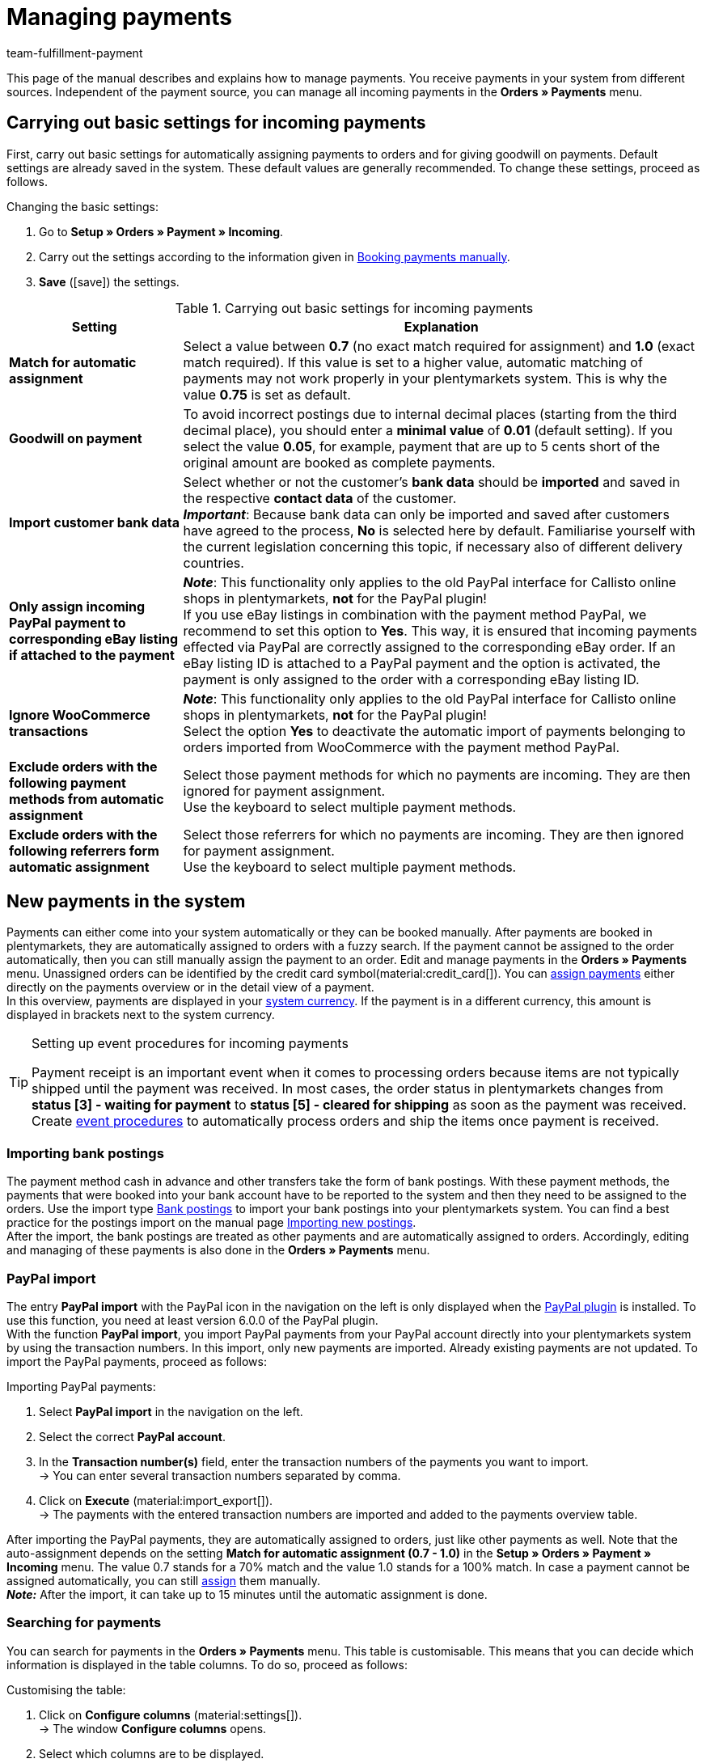 = Managing payments
:description: Payments in plentymarkets: Get to know everything about working with and editing payments.
:page-aliases: beta-managing-payments.adoc
:id: VBZTVJ8
:keywords: payments, incoming payments, assigning payments, automatic assignment, auto-assign, split payment, splitting payments, partial payments, mapping payments
:author: team-fulfillment-payment

This page of the manual describes and explains how to manage payments. You receive payments in your system from different sources. Independent of the payment source, you can manage all incoming payments in the *Orders » Payments* menu.

[#basic-settings]
== Carrying out basic settings for incoming payments

First, carry out basic settings for automatically assigning payments to orders and for giving goodwill on payments. Default settings are already saved in the system. These default values are generally recommended. To change these settings, proceed as follows.

[.instruction]
Changing the basic settings:

. Go to *Setup » Orders » Payment » Incoming*.
. Carry out the settings according to the information given in <<table-manually-booking-payments>>.
. *Save* (icon:save[role="green"]) the settings.

[[table-basic-settings-incoming-payment]]
.Carrying out basic settings for incoming payments
[cols="1,3"]
|====
|Setting |Explanation

| *Match for automatic assignment*
|Select a value between *0.7* (no exact match required for assignment) and *1.0* (exact match required). If this value is set to a higher value, automatic matching of payments may not work properly in your plentymarkets system. This is why the value *0.75* is set as default.

| *Goodwill on payment*
|To avoid incorrect postings due to internal decimal places (starting from the third decimal place), you should enter a *minimal value* of *0.01* (default setting). If you select the value *0.05*, for example, payment that are up to 5 cents short of the original amount are booked as complete payments.

| [#intable-import-customer-bank-data]*Import customer bank data*
|Select whether or not the customer's *bank data* should be *imported* and saved in the respective *contact data* of the customer. +
*_Important_*: Because bank data can only be imported and saved after customers have agreed to the process, *No* is selected here by default. Familiarise yourself with the current legislation concerning this topic, if necessary also of different delivery countries.

| *Only assign incoming PayPal payment to corresponding eBay listing if attached to the payment*
|*_Note_*: This functionality only applies to the old PayPal interface for Callisto online shops in plentymarkets, *not* for the PayPal plugin! +
If you use eBay listings in combination with the payment method PayPal, we recommend to set this option to *Yes*. This way, it is ensured that incoming payments effected via PayPal are correctly assigned to the corresponding eBay order. If an eBay listing ID is attached to a PayPal payment and the option is activated, the payment is only assigned to the order with a corresponding eBay listing ID.

| *Ignore WooCommerce transactions*
|*_Note_*: This functionality only applies to the old PayPal interface for Callisto online shops in plentymarkets, *not* for the PayPal plugin! +
Select the option *Yes* to deactivate the automatic import of payments belonging to orders imported from WooCommerce with the payment method PayPal.

|*Exclude orders with the following payment methods from automatic assignment*
|Select those payment methods for which no payments are incoming. They are then ignored for payment assignment. +
Use the keyboard to select multiple payment methods.

|*Exclude orders with the following referrers form automatic assignment*
|Select those referrers for which no payments are incoming. They are then ignored for payment assignment. +
Use the keyboard to select multiple payment methods.

|====

[#10]
== New payments in the system

Payments can either come into your system automatically or they can be booked manually. After payments are booked in plentymarkets, they are automatically assigned to orders with a fuzzy search. If the payment cannot be assigned to the order automatically, then you can still manually assign the payment to an order. Edit and manage payments in the *Orders » Payments* menu. Unassigned orders can be identified by the credit card symbol(material:credit_card[]). You can xref:payment:beta-managing-payments.adoc#30[assign payments] either directly on the payments overview or in the detail view of a payment. +
In this overview, payments are displayed in your xref:payment:currencies.adoc#30[system currency]. If the payment is in a different currency, this amount is displayed in brackets next to the system currency.

[TIP]
.Setting up event procedures for incoming payments
====
Payment receipt is an important event when it comes to processing orders because items are not typically shipped until the payment was received. In most cases, the order status in plentymarkets changes from *status [3] - waiting for payment* to *status [5] - cleared for shipping* as soon as the payment was received. Create xref:automation:event-procedures.adoc#[event procedures] to automatically process orders and ship the items once payment is received.
====

[#bank-postings-import]
=== Importing bank postings

The payment method cash in advance and other transfers take the form of bank postings. With these payment methods, the payments that were booked into your bank account have to be reported to the system and then they need to be assigned to the orders. Use the import type xref:data:elasticSync-bank-postings.adoc[Bank postings] to import your bank postings into your plentymarkets system. You can find a best practice for the postings import on the manual page xref:data:best-practices-elasticsync-postings.adoc#[Importing new postings]. +
After the import, the bank postings are treated as other payments and are automatically assigned to orders. Accordingly, editing and managing of these payments is also done in the *Orders » Payments* menu.

[#paypal-payment-import]
=== PayPal import

The entry *PayPal import* with the PayPal icon in the navigation on the left is only displayed when the xref:payment:paypal.adoc#[PayPal plugin] is installed. To use this function, you need at least version 6.0.0 of the PayPal plugin. +
With the function *PayPal import*, you import PayPal payments from your PayPal account directly into your plentymarkets system by using the transaction numbers. In this import, only new payments are imported. Already existing payments are not updated. To import the PayPal payments, proceed as follows:

[.instruction]
Importing PayPal payments:

. Select *PayPal import* in the navigation on the left.
. Select the correct *PayPal account*.
. In the *Transaction number(s)* field, enter the transaction numbers of the payments you want to import. +
→ You can enter several transaction numbers separated by comma.
. Click on *Execute* (material:import_export[]). +
→ The payments with the entered transaction numbers are imported and added to the payments overview table.

After importing the PayPal payments, they are automatically assigned to orders, just like other payments as well. Note that the auto-assignment depends on the setting *Match for automatic assignment (0.7 - 1.0)* in the *Setup » Orders » Payment » Incoming* menu. The value 0.7 stands for a 70% match and the value 1.0 stands for a 100% match. In case a payment cannot be assigned automatically, you can still xref:payment:beta-managing-payments-new.adoc#30[assign] them manually. +
*_Note:_* After the import, it can take up to 15 minutes until the automatic assignment is done.

[#20]
=== Searching for payments

You can search for payments in the *Orders » Payments* menu. This table is customisable. This means that you can decide which information is displayed in the table columns. To do so, proceed as follows:

[.instruction]
Customising the table:

. Click on *Configure columns* (material:settings[]). +
→ The window *Configure columns* opens.
. Select which columns are to be displayed.
. Move (material:sort[]) the columns so they are displayed in the order you need them in.
. Click on *Confirm* to save your settings.

You can select and combine different filters for the search, for example to search for unassigned payments of the last week.

There are several ways of using the search. You can enter a value in the search field and then select the required filter. When you enter a number or a letter, available filters are suggested, e.g. order ID or variation number. Enter the value in full and then select the required filter from the suggestions. Repeat this to combine filters. Click on *Search* (material:search[]) to carry out the search. +
If you first want to select a filter from the filter list, click on *Filter* l(material:tune[]). The available filters are displayed. Enter a value in the required filter. Click on *Search* once you have set all needed filters. +
Remove the chip if you want to delete a set filter. Available filters are explained in <<table-searching-payments>>.

Additionally, you can save selected filters in the UI by using the *Saved filters* (material:bookmarks[]) component. The saved filters can then be selected from this component every time you open or work with this menu, similar to bookmarks. Every user can save own filter sets.

[.instruction]
Saving filters:

. Set the filters with the required values
. Carry out the search.
. Click on *Saved filters* (material:bookmarks[]).
. Click on *Save current filter* (material:bookmark_border[]). +
→ The window *Save filter* opens.
. Enter a *Filter name*.
. Decide if this filter set should be used as default.
. Decide if this filter set should be available to all users.
. *Save* the settings.

[[table-searching-payments]]
.Searching for payments
[cols="1,3"]
|====
| Setting | Explanation

|*Order ID*
|Search for orders to which a payment has been assigned by entering the order IDs.

|*Transaction ID*
|The transaction ID is assigned by the payment provider so that the payment can be correctly allocated to this provider. Enter a transaction ID to search for a payment with this specific transaction ID.

|*Transaction code*
|The transaction code describes the transaction itself. Enter a transaction code to search for a payment with this specific code.

|*Reference ID*
|A reference ID links payments, e.g. a payment and a refund. Enter a reference ID to search for payments with this specific transaction ID.

|*Payment ID*
|Enter the payment ID to search for the exact payment with this ID.

|*Payment method*
|Enter a specific payment method to search for payments that were paid with this payment method.

|*Reason for payment*
|Enter the reason for payment, either entirely or partly, to search for payments with this designated use.

|*Sender of payment*
|Enter the name of the person who sent the money to search for all payments of this person.

|*Debit/Credit*
|Choose between *Credit* and *Debit*. +
*Credit* = All incoming payments with a positive value are displayed. +
*Credit* = All incoming payments with a negative value are displayed.

|*Operator* and *Amount*
|Select an *Operator* and enter an *Amount*. +
*_Example_*: Select *Greater than or equal to* and enter 300 as the *Amount* in order to have all payments with an amount of 300 and more displayed.

|*Assignment*
|You can choose between *Assigned* and *Unassigned*. +
*Assigned* = Shows you only payments which were already assigned to an order. +
*Unassigned* = Shows you only payments which were not assigned to an order yet.

|*Status*
|Select a status to search for payments with this specific status.

|*Transaction type*
|Select a transaction type to search for payments that have this transaction type.

|*Currency*
|Select a currency to search for payments with this currency.

|*Date type*
|Select a date type and combine it with a date range. You can choose between *Imported*, *Received* and *Assigned*. Displayed are all payments which were either imported, received or assigned in the chosen date range.

|*from* and *to*
|In connection with *Date type*, choose a date range to search for payments which were either imported, received or assigned, depending on what you selected.

|*Reset*
|Click on *Reset* to reset all selected filters. Then, click on *Search* again, to have all incoming payments displayed.

|*Search*
|Executes the search.

|====

[#payments-myview]
== Using MyView

The user interface of the detail view of payments as well as the split view of a payment are available as MyView components. This means that users can create their own views with the available elements. This way, everyone can individually determine which information are needed where. Because of this customisation, working with payments is not only more comfortable but also faster. This chapter explains how to work with MyView and how to create your own views. Managing payments, such as e.g. xref:payment:beta-managing-payments.adoc#30[assigning], xref:payment:beta-managing-payments.adoc#40[detaching] or xref:payment:beta-managing-payments.adoc#50[splitting] payments is explained in the following chapters.

You can access the detail view of a payment from the payment overview table in the *Orders » Payments* menu. Click on the row of the payment you want to work with and the detail view of this payment opens. +
The split view of a payment is accessed by clicking on *Split payment* (material:call_split[]) in the row of the payment you want to split. +
If you haven’t yet created an own view in these areas, the *Default view* is displayed. You can use this default view when you are working with payments or you can create your own view. The views you create are saved and can then be selected together with the default view from the list of views (icon:caret-down[role="darkGrey"]). Thus, you can switch between different views, if needed. The view selected last is always applied when opening a payment.

[#create-new-view]
=== Creating a new view

. Click on the list of views (icon:caret-down[role="darkGrey"]).
. Click on icon:plus[role="darkGrey"] *Create new preset ...*.
. Enter a name.
. Click on *Create view*. +
→ The new view is created and opens automatically, i.e. it is applied.
It’s now possible to switch between different views.

[#create-grid]
=== Creating a grid

. Click on *Edit view* (icon:design_inline_edit[set=plenty]).
. Add rows and columns to create a grid.
.. Click on icon:ellipsis-v[role="blue"] and then on icon:plus[role="darkGrey"] *Add row*.
.. Click on *Add column* (icon:plus[role="darkGrey"]).
.. Drag the columns to make them larger or smaller.

[#place-elements]
=== Placing elements

. Add elements via drag & drop.
. Click on icon:pencil[role="blue"] and edit the element’s settings.
.. Change the name.
.. Decide which data fields the element should contain.
.. Use drag & drop to arrange the data fields in a specific order.
. Click on icon:close[role="blue"]

[cols="1,4a"]
|====
|Symbol |Explanation

| icon:pencil[role="blue"]
|Leads down one level.

| icon:trash[role="blue"]
|Deletes the element.

| icon:close[role="blue"]
|Leads up one level.
|====

[TIP]
.Can I add elements multiple times?
======
The number in the grey circle indicates how many times you can use the element. Most elements can only be added once.
======

[#finalise-editing]
=== Finalising your work

. Save the view (icon:save[set=plenty]) and close the editing mode (icon:close[role="darkGrey"]).
. Check the result in the main window.
. If necessary:
.. Click on *Edit view* (icon:design_inline_edit[set=plenty]) again and edit the view even further.
.. Allow other users to see the view.

[#editing-functions]
==== Functions in the editing mode

[cols="1,4"]
|====
|Symbol |Explanation

| icon:reply[role=darkGrey]
|Undoes the last change, unless this change has already been saved.

| icon:share[role=darkGrey]
|Restores the previously undone change.

| icon:caret-down[role="darkGrey"]
|A list of views.
You see the name of whichever view is currently open.
Click on icon:caret-down[role="darkGrey"] to switch to a different view or create a xref:payment:beta-zahlungen-verwalten.adoc#create-new-view[new view].

| icon:items_incoming_history[set=plenty]
|Resets the view to the state that was last saved.

| icon:save[set=plenty, role="darkGrey"]
|Saves the changes made to the view.

| icon:close[set=plenty]
|Closes the editing mode.
In case of unsaved changes, a dialogue is displayed.
|====

[#900]
==== Granting rights

Which users or roles should be allowed to see the view?
You can grant or limit access to every single view.

[tabs]
====
Users::
+
--

. Click on *Edit view* (icon:design_inline_edit[set=plenty]).
. Click on icon:open_external_link[set=plenty] *Rights management*.
. Select *User* if you want to grant access to a specific user account. +
→ The menu *Setup » Settings » User » Rights » User* opens in a new tab.
. Search for (icon:search[role=blue]) and open the appropriate user account.
. Click on *Views*.
. Expand the entries (icon:chevron-right[role="darkGrey"]) and select (icon:check-square[role="blue"]) the views that the user should have access to.
. *Save* (icon:save[set=plenty, role="darkGrey"]) the settings.

xref:business-decisions:user-accounts-access.adoc#112[Further information] about user accounts and access rights.

--
Roles::
+
--

. Click on *Edit view* (icon:design_inline_edit[set=plenty]).
. Click on icon:open_external_link[set=plenty] *Rights management*.
. Select *Roles* if you want to grant access to an entire user role. +
→ The menu *Setup » Settings » User » Rights » Roles* opens in a new tab.
. Search for (icon:search[role=blue]) and open the appropriate user role.
. Click on *Views*.
. Expand the entries (icon:chevron-right[role="darkGrey"]) and select (icon:check-square[role="blue"]) the views that the user role should have access to.
. *Save* (icon:save[set=plenty, role="darkGrey"]) the settings.

xref:business-decisions:user-accounts-access.adoc#116[Further information] about user accounts and access rights.

--
====

[#30]
== Assigning payments

There are several ways to assign unassigned payments to an order. In the *Orders » Payments* menu you can either assign payments directly in the overview table or you open the detail view of a payment and assign it from there.

Assigning in the overview is done by entering the corresponding order ID. This is an easy and fast way to assign when you already know which order a payment is to be assigned to, do not need any further information about the payment and have the order ID ready.
Proceed as follows to assign a payment in the overview table.

[.instruction]
Assigning a payment in the overview table with the order ID:

. Go to *Orders » Payments*.
. xref:payment:beta-managing-payments.adoc#20[Search] (material:search[]) for the payment.
. Enter the order ID of the order to which the payment is to be assigned in the *Order ID* field in the row of the unassigned payment.
. Press *Enter* to save it. +
→ The payment is assigned and the overview is updated.

If a fast assignment in the overview table is not possible and you need more information about a payment, open the detail view of a payment. To do so, click into the row of the payment in the overview table or directly click on the payment ID. You can also click on the action *Assign payment* (material:credit_card[]) in the overview table to open the detail view of a payment.
To assign a payment in the detail view, proceed as follows.

[.instruction]
Assigning a payment in the detail view:

. Go to *Orders » Payments*.
. xref:payment:beta-managing-payments.adoc#20[Search] (material:search[]) for the payment.
. Open the payment by clicking either into the row of the unassigned payment you want to assign, on the payment ID or on *Assign payment* (material:credit_card[]). +
→ You are redirected to the *Assignment* portlet of the payment. +
→ The orders with the highest matching rates are displayed there.
. Select the correct order and click on *Assign payment* (material:credit_card[]). +
→ The payment is assigned to the selected order. Only the selected assignment is shown.

The matching between payments and orders are checked on the basis of a background matrix. This check is initiated as soon as you open the *Assignment* table in the detail view of a payment. A maximum of 10 orders with the highest matching rates are displayed in descending order. +
As soon as you assigned the payment only the selected match will be displayed in this table. Only when the payment is xref:payment:beta-managing-payments.adoc#40[detached] from the order, will the matchings with the highest rates be displayed again.

In case no matchings are shown in the assignment table, you have other options how to proceed. The following options can be selected from the context menu (material:more_vert[]):

* *assign order ID*: When you select this option, an editing window opens. You can directly enter the order ID to which you want to assign this payment in this window. By then clicking on *Assign*, the payment is assigned to this order.
* *Search orders*: When you select this option, you are redirected to the order search. In the order search, the filters *Contact name*, *Amount* and *Unpaid and partially paid* are preselected. This way, the possible suitable orders are already displayed. You can adapt the order search, to find the required order. After this, you can enter the order ID in the assignment table and assign the payment.

Several payments can be assigned to the same order. This can happen, for instance, if the first payment did not cover the whole order amount. If one or several payments are already assigned to an order and you want to assign another one, you have to confirm this assignment.

[.collapseBox]
.*Customising the assignment table*
--

This table is customisable. This means that you can decide which table columns are displayed in which order. The following table columns are selected by default:

* Matching rate
* Order ID
* Amount
* Action

The following table columns can be displayed but are not shown by default:

* Contact ID
* Contact name
* Invoice number

Adapt the table according to your requirements and your workflow. When you have adapted the table, these settings are saved and applied every time you open this menu. The table remains editable, you can change it any time.

[.instruction]
Customising the table:

. Click on *Configure columns* (material:settings[]). +
→ The window *Configure columns* opens.
. Select which columns are to be displayed.
. Move (material:sort[]) the columns so they are displayed in the order you need them in.
. Click on *Confirm* to save your settings.
→ Your settings are saved and applied.

[#15]
=== Booking a payment manually in an order

In order to manually book a payment or partial payment in the order, e.g. because the customer picked up the item and paid the item in cash or because a payment cannot be found in the overview, proceed as follows.

[.instruction]
Booking a payment:

. Go to *Orders » Edit orders*.
. Open the order for which you want to book a payment. +
→ The *Overview* tab opens.
. Open the *Payment* tab.
. Click on *Book payment*. +
→ The *Book payment* window opens.
. Carry out the settings according to the information given in <<table-manually-booking-payments>>.
. Click on *Book payment*. +
→ The payment is booked and displayed in the payment overview.

[[table-manually-booking-payments]]
.Booking payments manually
[cols="1,3"]
|====
|Setting |Explanation

| *Amount*
|Enter the full or partial amount that you want to book.

| *Credit/Debit*
| Select *Credit* or *Debit*. The selection depends on the open amount. *Credit* is selected by default. *Debit* is selected for negative pending amounts, e.g. overpaid payments. This selection can be changed if needed.

| *Currency*
|Select the currency in which the payment should be made.

| *Exchange rate*
|If needed, enter a different exchange rate than what is currently configured in the system. +
*_Important_*: In some cases, you may want to book a payment in a different currency than is currently selected for the payment (default currency), e.g. in US dollars. In this case, select the option *USD* under *Currency* and enter the amount received under *Amount*. +
If you calculated the xref:payment:currencies.adoc#20[exchange rate] in the *Setup » Orders » Payment » Currencies* menu and you want to use this exchange rate, then you do not have to enter anything under *Exchange rate*, because the exchange rate is automatically used. You will need to make an entry under *Exchange rate* if you want to use a different exchange rate for this payment, e.g. the exchange rate at the exact moment when the payment is received. In this case, enter the exchange rate that is applicable at this moment.

| *Designated use*
|The order ID is entered by default. The entry can be changed.

| *Incoming payment*
|Select a date for the incoming payment. The current date is set by default.
|====

You can recognise manually booked payments by the *Manual booking* icon.

[#40]
== Detaching payments

There are two ways to detach a payment from an order. In the *Orders » Payments* menu you can either detach payments directly in the overview or you open the detail view of a payment and detach it from there.
Proceed as follows to detach a payment in the overview.

[.instruction]
Detaching a payment in the overview:

. Go to *Orders » Payments*.
. xref:payment:beta-managing-payments.adoc#20[Search] (material:search[]) for the payment.
. Click on *Detach payment* (material:money_off[]) in the row of the payment you want to detach from an order. +
→ The payment is detached from the order and is displayed again as an unassigned payment.

A payment can also be detached from the detail view. To do so, proceed as follows:

[.instruction]
Detaching a payment in the detail view:

. Go to *Orders » Payments*.
. xref:payment:beta-managing-payments.adoc#20[Search] (material:search[]) for the payment.
. Click in the row of the payment you want to detach and open it. +
→ The detail view of the payment opens.
. Open the *Assignment* table. +
→ When the table opens, the existing order assignment is shown.
. Click on *Detach payment* (material:money_off[]). +
→ The payment is detached from the order. The highest matching rates for this payment are once again shown.

[IMPORTANT]
.Note when detaching payments
====
Detaching a payment from an order is technically possible at all times, even when order processing has advanced or is completed. But detaching a payment should only be done cautiously and with good reason because errors, for example that a payment no longer covers an open order amount, are likely to occur when a payment is detached and assigned repeatedly. Further note that detaching a payment also causes changes to the order it was detached from, for example a recalculation of the payment of an order or a status change.
====

[#50]
== Splitting payments

Manually booked incoming payments, imported bank postings as well as EBICS payments can be split. This means that the amount of a payment can be split and assigned to several orders. This is done in the *Orders » Payments* menu. Note that Provisional postings cannot be split. To split payments, proceed as follows.

[.instruction]
Splitting a payment:

. Go to *Orders » Payments*.
. xref:payment:beta-managing-payments.adoc#20[Search] (material:search[]) for the payment.
. Click on *Split payment* (material:call_split[]) in the row of the payment you want to split. +
→ You are redirected to another view to proceed with splitting the payment.
. Search (material:search[]) for the required orders with the search filters *Order ID*, *Invoice number*, *External order ID*, *Contact ID* and *Name*. You can enter several IDs/numbers by separating them with a comma.
. Select the orders between which you want to split the payment from the search results.
. Click on *Save* (material:save[]). +
→ The payment is split and assigned to the selected orders in the order in which they are shown in the table, from the top down and you are redirected to the payments overview. Here, the created partial payments can be edited in the same way as the other payments.

When splitting a payment, the amount of the payment is reduced by the corresponding amounts of the orders that were selected during the division of the payment. Both, the original total amount of the payment as well as the leftover open amount are displayed in this view. When a leftover open amount is created by splitting a payment, this amount could be split again.

_An example_: Imagine you want to split a payment with the amount of 120 Euros into order A, which has an open amount of 80 Euros, and into order B, which has an open amount of 20 Euros. By splitting the payment and selecting these two orders, order A is assigned 80 Euros and order B 20 Euros. The payments created by splitting the original payment are automatically assigned to the selected orders. An amount of 20 Euros is left from the original payment. You can now assign this leftover amount to another order or, if required, can split it again.

[IMPORTANT]
.Splitting a payment cannot be reversed
====
Once you split a payment, this cannot be reversed. In order to restore the original payment, delete all partial payments. When a partial payment is deleted, the amount is added again to the original payment. Before deleting a partial payment, it has to be detached from the order because only unassigned payments can be deleted.
====

In the split view of a payment, the following info boxes provide you with a quick overview of the most important information:

* Amount
* Received on
* Sender of payment
* Reason for payment
* Remaining amount

Optionally, you can go to *Edit view* (icon:design_inline_edit[set=plenty]) and remove or rearrange info boxes by positioning them via drag & drop. Morevover, determine in the *Settings* of the portlet how many cards (info boxes) are displayed per row.

The search table is customisable. By default, all available columns are displayed:

* Order ID
* Contact ID
* Name
* Invoice number
* Referrer
* Order date
* Open amount

By using *Configure columns* (material:settings[]) you can determine which columns are displayed in which order. +
Optionally, you can go to *Edit view* (icon:design_inline_edit[set=plenty]) and determine in the *Settings* of the *Search* portlet whether by default it should be collapsed or not when opening the split view of a payment. To do so, use the *Portlet collapsed* function. +
If you want to change the name of the portlet, enter the name in the input field *Title*.

[#60]
== Deleting payments
You can only delete payments when they are not assigned to an order and no child payments (partial payments) resulting from splitting a payment exist. Deleting a payment can be carried out either directly in the overview table or in the detail view of an opened payment. Proceed as follows to delete a payment in the overview.

[.instruction]
Deleting a payment in the overview:

. Go to *Orders » Payments*.
. Click on *Delete payment* (material:delete[]) in the row of the payment you want to delete. +
→ The query *Deletion payment* opens.
. Click on *Yes*. +
→ The payment is deleted and the overview updated.

Moreover, the function *Delete* is also available to you in the detail view of a payment. To do so, proceed as follows.

[.instruction]
Deleting a payment in the detail view:

. Go to *Orders » Payments*.
. Click into the row of the payment you want to delete to open it. +
→ The detail view of the payment opens.
. Click on *Delete payment* (material:delete[]), above the details of the payment. +
→ The query *Deletion payment* opens.
. Click on *Yes*. +
→ The payment is deleted and you are redirected to the updated overview.

[.collapseBox]
.*What do I do if I want to delete a payment but the delete function is not available?*
--
Payments can only be deleted when they are not assigned to an order and no child payments (partial payments) resulting from splitting a payment exist. If something of this applies, the function *Delete payment* (material:delete[]) is not available. If you still want to delete the payment you have to make sure that it is not assigned and no child payments exist. Proceed as follows:

* Payment is assigned to an order: xref:payment:beta-managing-payments.adoc#40[Detach] the payment from the order. But before doing so, check whether detaching the payment can safely be performed. After detaching it, it can be deleted.
* Payment was split and partial payments exist: You first have to delete the partial payments. You can only do this if they are not assigned to an order. If they are assigned, you first have to xref:payment:beta-managing-payments.adoc#40[detach] the payment from the order. But before doing so, check whether detaching the payment can safely be performed. After that, delete the partial payments. The parent payment can now be deleted as well.
--

[#70]
== Carrying out the group function

Using the group function, you can edit several payments at the same time. To use the group function, at least one payment has to be selected. Use the search to filter for the required payments. After selecting the payments you can either auto-assign them all at the same time or delete them all at the same time. Remember that only unassigned payments can be deleted.

Proceed as follows to either assign or delete payments by using the group function.

[.instruction]
Editing payments by using the group function:

. Go to *Orders » Payments*.
. Select the payments (material:check_box[]) you want to auto-assign or delete.
. Click either on *Delete payments* (material:delete[]) or on *Auto-assign payments* (material:credit_card[]) above the payments overview table. +
→ You have to confirm or deny the deletion or the assignment of the payments.
. After executing the group function, messages display how many of the selected payments could be auto-assigned or deleted.

Sometimes, not the whole selection can be edited. For example, if one or several of the selected payments are assigned to an order, they cannot be deleted. If you need further information why a payment could not be auto-assigned or deleted, you can refer to the log. For this, fo to the *Data » Log* menu.

Note that the auto-assignment depends on the setting *Match for automatic assignment (0.7 - 1.0)* in the *Setup » Orders » Payment » Incoming* menu. The value 0.7 stands for a 70% match and the value 1.0 stands for a 100% match. If two orders are found with the same matching rate while auto-assigning payments, the payment cannot be assigned. This also means that a payment can only be auto-assigned when just one order with the corresponding matching rate was found.

[#80]
== Payment detail view

Besides the functionalities xref:payment:beta-managing-payments.adoc#30[assigning payments], xref:payment:beta-managing-payments.adoc#40[detaching payments] and xref:payment:beta-managing-payments.adoc#60[deleting payments], the detail view offers you an overview over all information connected to a payment in different portlets. By using the xref:payment:beta-managing-payments.adoc#payments-myview[MyView], you can configure and arrange the elements of the detail view according to your needs.

[#details]
=== Details

In the default view, the following basic information are displayed in the *Details* portlet:

* Payment method
* Received on
* Transaction ID
* Reason for payment

Optionally, you can go to *Edit view* (icon:design_inline_edit[set=plenty]) and additionally add the element *Sender of payment* or remove other elements. Rearrange the elements of the portlet by positioning them via drag & drop. +
Moreover, determine in the *Settings* of the portlet whether by default it should be collapsed or not when opening the detail view of a payment. To do so, use the *Portlet collapsed* function. +
If you want to change the name of the portlet, enter the name in the input field *Title*.

.Editing details portlet
image::payment:portlet-details-edit.png[]

[#info-boxes]
=== Info boxes

Info boxes provide a quick overview of the most important payment information. In the default view, the info boxes *Amount in foreign currency* (the currency in which the payment was made), *Status* and *Payment method* are displayed. +
The payment status us additionally shown by the coloured status bar of the info box *Status*.

* Green = The payment was processed, it either means approved, captured or refunded.
* Orange = The payment is being processed, it either means waiting for approval, partially captured or awaiting renewal.
* Red = The payment was not processed, it either means refused, cancelled or expired.

Optionally, you can go to *Edit view* (icon:design_inline_edit[set=plenty]) and remove elements or additionally add the following info boxes as elements to this portlet:

* Received on
* Exchange rate
* Assignment date
* Transaction ID
* Reason for payment
* Sender of payment
* Amount in system currency

Rearrange the elements of the portlet by positioning them via drag & drop. Morevover, determine in the *Settings* of the portlet how many cards (info boxes) are displayed per row.

.Editing info boxes
image::payment:portlet-info-boxes-edit.png[]

[#assignment]
=== Assignment

The *Assignment* portlet offers you a list of the orders with the highest matching rate for an unassigned payment. If a payment is already assigned, only the order which it is assigned to is displayed here. Only when the payment is xref:payment:beta-managing-payments.adoc#40[detached] from the order, will the matchings with the highest rates be displayed again. +
The matching between payments and orders are checked on the basis of a background matrix. This check is initiated as soon as you open the *Assignment* area. A maximum of 10 orders with the highest matching rates are displayed in descending order.

Moreover, you can detach an assigned payment in the assignment table. To do so, click on *Detach payment* (material:money_off[]). But take into account that xref:payment:beta-managing-payments.adoc#40[detaching payments] should not be done without good reason.

The assignment table is customisable. By default, all available columns are displayed:

* Matching rate
* Order ID
* Amount
* Contact ID
* Contact name

By using *Configure columns* (material:settings[]) you can determine which columns are displayed in which order. +
Optionally, you can go to *Edit view* (icon:design_inline_edit[set=plenty]) and determine in the *Settings* of the *Assignment* portlet whether by default it should be collapsed or not when opening the detail view of a payment. To do so, use the *Portlet collapsed* function. +
If you want to change the name of the portlet, enter the name in the input field *Title*.

.Portlet settings
image::payment:portlet-settings.png[]

[#payment-history]
=== Payment history

The portlet *History* offers you an overview over all actions executed for this payment. It is also shown who initiated an action at what time so that transparency is always ensured.

You see at a glance when (date) who (user or other sources, e.g. a plugin) did what (action and value, e.g. Assigned | Order ID xy) with the payment.  The following entries can be seen in the payment history, for example:

* Import date of a payment
* Information about the assignment of a payment to an order
* Information about the detachment of a payment from an order
* Currency changes
* Exchange rates
* Changes in amounts
* Status changes
* Creation/change of properties

The table is customisable. By default, the columns *Date*, *User / Source*, *Action* and *Value*, which are all the available columns, are displayed. +
Note that the entries in the column *Value* are always in English because this data is taken directly from the database. By using *Configure columns* (material:settings[]) you can determine which columns are displayed in which order.

Optionally, you can go to *Edit view* (icon:design_inline_edit[set=plenty]) and determine in the *Settings* of the *History* portlet whether by default it should be collapsed or not when opening the detail view of a payment. To do so, use the *Portlet collapsed* function. +
If you want to change the name of the portlet, enter the name in the input field *Title*.

[#properties]
=== Properties

The portlet *Properties* show all information belonging to the payment. These information usually exceed the information given in the details. Which information are shown in the Properties depends on the payment itself, for example which payment method was used or which information a payment provider transfers.

Optionally, you can go to *Edit view* (icon:design_inline_edit[set=plenty]) and determine in the *Settings* of the *Properties* portlet whether by default it should be collapsed or not when opening the detail view of a payment. To do so, use the *Portlet collapsed* function. +
If you want to change the name of the portlet, enter the name in the input field *Title*.

[#100]
== Displaying incoming payments on the dashboard

You can add the element *Payments* to the xref:welcome:customise-system.adoc#110[dashboard] of your plentymarkets back end. This element displays information about unassigned payments as well as about all incoming payments from yesterday and today. If you don't want to use this element on your dashboard, you can get the same results by going to *Orders » payments* and using the search filters.

It is recommended that you take a look at the unassigned payments before editing orders. You should see whether incoming *cash in advance* payments are among them, which can usually be assigned to an order without a doubt thanks to the amount and the booking text. This saves your customers long waiting times and it saves you unpleasant complaints.

At least once a week, you should edit and sort out the unassigned payments so that you don't lose track of them in your day-to-day business. For further information about assigning unassigned payments and bookings to orders, refer to xref:payment:beta-managing-payments.adoc#30[Assigning payments].

[TIP]
.Tip
====
Sofortbanking payments will be confirmed via an interface immediately after the payment process. They will then appear again in the system as bank postings. You can delete these bank postings from the list of unassigned payments without concern because the orders in question have already been assigned to the payment.
====
